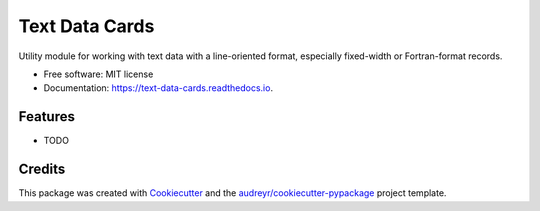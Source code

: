 ===============================
Text Data Cards
===============================


.. image:: https://img.shields.io/pypi/v/text_data_cards.svg
        :target: https://pypi.python.org/pypi/text_data_cards

.. image:: https://img.shields.io/travis/pdb5627/text_data_cards.svg
        :target: https://travis-ci.org/pdb5627/text_data_cards

.. image:: https://readthedocs.org/projects/text-data-cards/badge/?version=latest
        :target: https://text-data-cards.readthedocs.io/en/latest/?badge=latest
        :alt: Documentation Status

.. image:: https://pyup.io/repos/github/pdb5627/text_data_cards/shield.svg
     :target: https://pyup.io/repos/github/pdb5627/text_data_cards/
     :alt: Updates


Utility module for working with text data with a line-oriented format, especially fixed-width or Fortran-format records.


* Free software: MIT license
* Documentation: https://text-data-cards.readthedocs.io.


Features
--------

* TODO

Credits
---------

This package was created with Cookiecutter_ and the `audreyr/cookiecutter-pypackage`_ project template.

.. _Cookiecutter: https://github.com/audreyr/cookiecutter
.. _`audreyr/cookiecutter-pypackage`: https://github.com/audreyr/cookiecutter-pypackage

